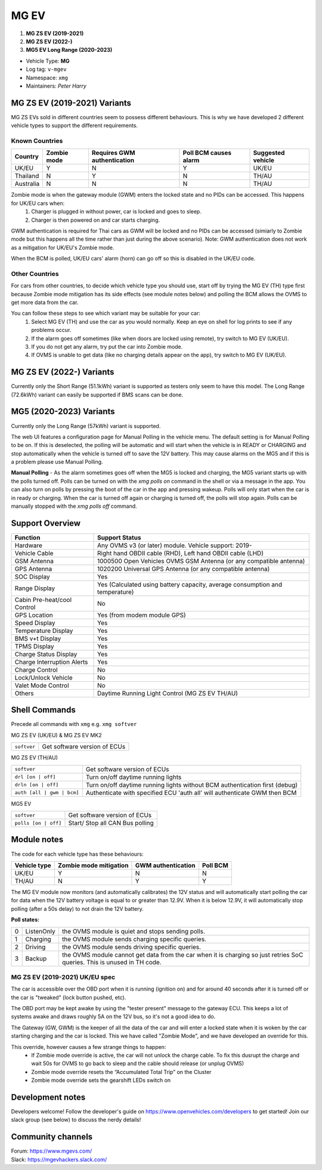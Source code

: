 =====
MG EV
=====

1. **MG ZS EV (2019-2021)**
2. **MG ZS EV (2022-)**
3. **MG5 EV Long Range (2020-2023)**


- Vehicle Type: **MG**
- Log tag: ``v-mgev``
- Namespace: ``xmg``
- Maintainers: `Peter Harry`

-----------------------------
MG ZS EV (2019-2021) Variants
-----------------------------

MG ZS EVs sold in different countries seem to possess different behaviours. This is why we have developed 2 different vehicle types to support the different requirements.

^^^^^^^^^^^^^^^
Known Countries
^^^^^^^^^^^^^^^

=========   =========== ===========================   =====================   =
Country     Zombie mode Requires GWM authentication   Poll BCM causes alarm   Suggested vehicle
=========   =========== ===========================   =====================   =
UK/EU       Y           N                             Y                       UK/EU                                                     
Thailand    N           Y                             N                       TH/AU
Australia   N           N                             N                       TH/AU
=========   =========== ===========================   =====================   =

Zombie mode is when the gateway module (GWM) enters the locked state and no PIDs can be accessed. This happens for UK/EU cars when:
   1. Charger is plugged in without power, car is locked and goes to sleep.
   2. Charger is then powered on and car starts charging.

GWM authentication is required for Thai cars as GWM will be locked and no PIDs can be accessed (simiarly to Zombie mode but this happens all the time rather than just during the above scenario). Note: GWM authentication does not work as a mitigation for UK/EU's Zombie mode.

When the BCM is polled, UK/EU cars' alarm (horn) can go off so this is disabled in the UK/EU code.

^^^^^^^^^^^^^^^
Other Countries
^^^^^^^^^^^^^^^

For cars from other countries, to decide which vehicle type you should use, start off by trying the MG EV (TH) type first because Zombie mode mitigation has its side effects (see module notes below) and polling the BCM allows the OVMS to get more data from the car.

You can follow these steps to see which variant may be suitable for your car:
   1. Select MG EV (TH) and use the car as you would normally. Keep an eye on shell for log prints to see if any problems occur.
   2. If the alarm goes off sometimes (like when doors are locked using remote), try switch to MG EV (UK/EU).
   3. If you do not get any alarm, try put the car into Zombie mode. 
   4. If OVMS is unable to get data (like no charging details appear on the app), try switch to MG EV (UK/EU).

-------------------------
MG ZS EV (2022-) Variants
-------------------------

Currently only the Short Range (51.1kWh) variant is supported as testers only seem to have this model.
The Long Range (72.6kWh) variant can easily be supported if BMS scans can be done.

------------------------
MG5 (2020-2023) Variants
------------------------

Currently only the Long Range (57kWh) variant is supported.

The web UI features a configuration page for Manual Polling in the vehicle menu.
The default setting is for Manual Polling to be on. If this is deselected, the polling will be automatic and will start when the vehicle is in READY or CHARGING and stop automatically when the vehicle is turned off to save the 12V battery. This may cause alarms on the MG5 and if this is a problem please use Manual Polling.

**Manual Polling** - As the alarm sometimes goes off when the MG5 is locked and charging, the MG5 variant starts up with the polls turned off. Polls can be turned on with the `xmg polls on` command in the shell or via a message in the app. You can also turn on polls by pressing the boot of the car in the app and pressing wakeup. Polls will only start when the car is in ready or charging. When the car is turned off again or charging is turned off, the polls will stop again. Polls can be manually stopped with the `xmg polls off` command.


----------------
Support Overview
----------------

=================================== ==============
Function                            Support Status
=================================== ==============
Hardware                            Any OVMS v3 (or later) module. Vehicle support: 2019-
Vehicle Cable                       Right hand OBDII cable (RHD), Left hand OBDII cable (LHD)
GSM Antenna                         1000500 Open Vehicles OVMS GSM Antenna (or any compatible antenna)
GPS Antenna                         1020200 Universal GPS Antenna (or any compatible antenna)
SOC Display                         Yes
Range Display                       Yes (Calculated using battery capacity, average consumption and temperature)
Cabin Pre-heat/cool Control         No
GPS Location                        Yes (from modem module GPS)
Speed Display                       Yes
Temperature Display                 Yes
BMS v+t Display                     Yes
TPMS Display                        Yes
Charge Status Display               Yes
Charge Interruption Alerts          Yes
Charge Control                      No
Lock/Unlock Vehicle                 No
Valet Mode Control                  No
Others                              Daytime Running Light Control (MG ZS EV TH/AU)
=================================== ==============

--------------
Shell Commands
--------------

Precede all commands with ``xmg`` e.g. ``xmg softver``

MG ZS EV (UK/EU) & MG ZS EV MK2

============================  =
``softver``                   Get software version of ECUs
============================  =

MG ZS EV (TH/AU)

==========================  =
``softver``                 Get software version of ECUs
``drl [on | off]``          Turn on/off daytime running lights
``drln [on | off]``         Turn on/off daytime running lights without BCM authentication first (debug)
``auth [all | gwm | bcm]``  Authenticate with specified ECU 'auth all' will authenticate GWM then BCM
==========================  =

MG5 EV

============================  =
``softver``                   Get software version of ECUs
``polls [on | off]``          Start/ Stop all CAN Bus polling
============================  =

------------
Module notes
------------

The code for each vehicle type has these behaviours:

=============  ======================  ==================   ========
Vehicle type   Zombie mode mitigation  GWM authentication   Poll BCM
=============  ======================  ==================   ========
UK/EU          Y                       N                    N                                                     
TH/AU          N                       Y                    Y
=============  ======================  ==================   ========

The MG EV module now monitors (and automatically calibrates) the 12V status and will automatically start polling the car for data when the 12V battery voltage is equal to or greater than 12.9V. When it is below 12.9V, it will automatically stop polling (after a 50s delay) to not drain the 12V battery.

**Poll states:**

=  ==========  =
0  ListenOnly  the OVMS module is quiet and stops sending polls.
1  Charging    the OVMS module sends charging specific queries.
2  Driving     the OVMS module sends driving specific queries.
3  Backup      the OVMS module cannot get data from the car when it is charging so just retries SoC queries. This is unused in TH code.
=  ==========  =

^^^^^^^^^^^^^^^^^^^^^^^^^^^^^^^
MG ZS EV (2019-2021) UK/EU spec
^^^^^^^^^^^^^^^^^^^^^^^^^^^^^^^

The car is accessible over the OBD port when it is running (ignition on) and for around
40 seconds after it is turned off or the car is "tweaked" (lock button pushed, etc).

The OBD port may be kept awake by using the "tester present" message to the gateway ECU.
This keeps a lot of systems awake and draws roughly 5A on the 12V bus, so it's not a good
idea to do.
 
The Gateway (GW, GWM) is the keeper of all the data of the car and will enter a locked state 
when it is woken by the car starting charging and the car is locked. 
This we have called "Zombie Mode", and we have developed an override for this. 
 
This override, however causes a few strange things to happen:
 - If Zombie mode override is active, the car will not unlock the charge cable. To fix this dusrupt the charge and wait 50s for OVMS to go back to sleep and the cable should release (or unplug OVMS)
 - Zombie mode override resets the “Accumulated Total Trip” on the Cluster
 - Zombie mode override sets the gearshift LEDs switch on

-----------------
Development notes
-----------------

Developers welcome! Follow the developer's guide on https://www.openvehicles.com/developers to get started! Join our slack group (see below) to discuss the nerdy details!

------------------
Community channels
------------------

| Forum: https://www.mgevs.com/
| Slack: https://mgevhackers.slack.com/